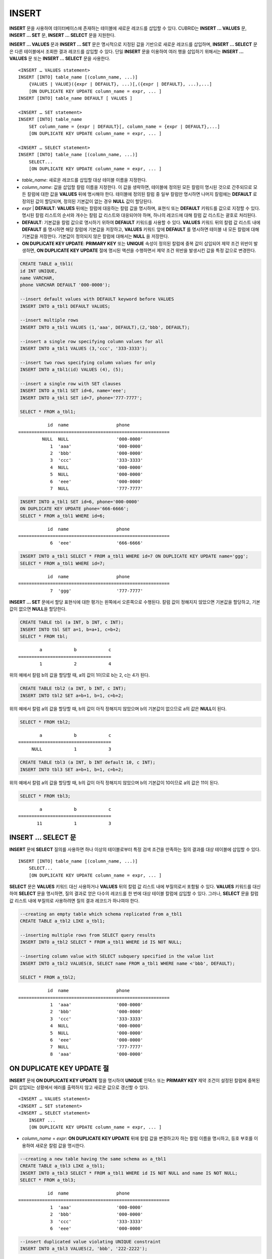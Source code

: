 ******
INSERT
******

**INSERT** 문을 사용하여 데이터베이스에 존재하는 테이블에 새로운 레코드를 삽입할 수 있다. CUBRID는 **INSERT ... VALUES** 문, **INSERT ... SET** 문, **INSERT ... SELECT** 문을 지원한다.

**INSERT ... VALUES** 문과 **INSERT ... SET** 문은 명시적으로 지정된 값을 기반으로 새로운 레코드를 삽입하며, **INSERT ... SELECT** 문은 다른 테이블에서 조회한 결과 레코드를 삽입할 수 있다. 단일 **INSERT** 문을 이용하여 여러 행을 삽입하기 위해서는 **INSERT ... VALUES** 문 또는 **INSERT ... SELECT** 문을 사용한다.

::

    <INSERT … VALUES statement>
    INSERT [INTO] table_name [(column_name, ...)]
        {VALUES | VALUE}({expr | DEFAULT}, ...)[,({expr | DEFAULT}, ...),...]
        [ON DUPLICATE KEY UPDATE column_name = expr, ... ]
    INSERT [INTO] table_name DEFAULT [ VALUES ]
     
    <INSERT … SET statement>
    INSERT [INTO] table_name
        SET column_name = {expr | DEFAULT}[, column_name = {expr | DEFAULT},...]
        [ON DUPLICATE KEY UPDATE column_name = expr, ... ]
     
    <INSERT … SELECT statement>
    INSERT [INTO] table_name [(column_name, ...)]
        SELECT...
        [ON DUPLICATE KEY UPDATE column_name = expr, ... ]

*   *table_name*: 새로운 레코드를 삽입할 대상 테이블 이름을 지정한다.

*   *column_name*: 값을 삽입할 칼럼 이름을 지정한다. 이 값을 생략하면, 테이블에 정의된 모든 칼럼이 명시된 것으로 간주되므로 모든 칼럼에 대한 값을 **VALUES** 뒤에 명시해야 한다. 테이블에 정의된 칼럼 중 일부 칼럼만 명시하면 나머지 칼럼에는 **DEFAULT** 로 정의된 값이 할당되며, 정의된 기본값이 없는 경우 **NULL** 값이 할당된다.

*   *expr* | **DEFAULT**: **VALUES** 뒤에는 칼럼에 대응하는 칼럼 값을 명시하며, 표현식 또는 **DEFAULT** 키워드를 값으로 지정할 수 있다. 명시된 칼럼 리스트의 순서와 개수는 칼럼 값 리스트와 대응되어야 하며, 하나의 레코드에 대해 칼럼 값 리스트는 괄호로 처리된다.

*   **DEFAULT**: 기본값을 칼럼 값으로 명시하기 위하여 **DEFAULT** 키워드를 사용할 수 있다. **VALUES** 키워드 뒤의 칼럼 값 리스트 내에 **DEFAULT** 를 명시하면 해당 칼럼에 기본값을 저장하고, **VALUES** 키워드 앞에 **DEFAULT** 를 명시하면 테이블 내 모든 칼럼에 대해 기본값을 저장한다. 기본값이 정의되지 않은 칼럼에 대해서는 **NULL** 을 저장한다.

*   **ON DUPLICATE KEY UPDATE**: **PRIMARY KEY** 또는 **UNIQUE** 속성이 정의된 칼럼에 중복 값이 삽입되어 제약 조건 위반이 발생하면, **ON DUPLICATE KEY UPDATE** 절에 명시된 액션을 수행하면서 제약 조건 위반을 발생시킨 값을 특정 값으로 변경한다.

.. code-block:: sql

    CREATE TABLE a_tbl1(
    id INT UNIQUE,
    name VARCHAR,
    phone VARCHAR DEFAULT '000-0000');
     
    --insert default values with DEFAULT keyword before VALUES
    INSERT INTO a_tbl1 DEFAULT VALUES;
     
    --insert multiple rows
    INSERT INTO a_tbl1 VALUES (1,'aaa', DEFAULT),(2,'bbb', DEFAULT);
     
    --insert a single row specifying column values for all
    INSERT INTO a_tbl1 VALUES (3,'ccc', '333-3333');
     
    --insert two rows specifying column values for only
    INSERT INTO a_tbl1(id) VALUES (4), (5);
     
    --insert a single row with SET clauses
    INSERT INTO a_tbl1 SET id=6, name='eee';
    INSERT INTO a_tbl1 SET id=7, phone='777-7777';
    
    SELECT * FROM a_tbl1;
    
::
    
               id  name                  phone
    =========================================================
             NULL  NULL                  '000-0000'
                1  'aaa'                 '000-0000'
                2  'bbb'                 '000-0000'
                3  'ccc'                 '333-3333'
                4  NULL                  '000-0000'
                5  NULL                  '000-0000'
                6  'eee'                 '000-0000'
                7  NULL                  '777-7777' 
     
.. code-block:: sql

    INSERT INTO a_tbl1 SET id=6, phone='000-0000'
    ON DUPLICATE KEY UPDATE phone='666-6666';
    SELECT * FROM a_tbl1 WHERE id=6;
    
::

               id  name                  phone
    =========================================================
                6  'eee'                 '666-6666'
     
.. code-block:: sql

    INSERT INTO a_tbl1 SELECT * FROM a_tbl1 WHERE id=7 ON DUPLICATE KEY UPDATE name='ggg';
    SELECT * FROM a_tbl1 WHERE id=7;
    
::

    
               id  name                  phone
    =========================================================
                7  'ggg'                 '777-7777'

**INSERT ... SET** 문에서 할당 표현식에 대한 평가는 왼쪽에서 오른쪽으로 수행된다. 칼럼 값이 정해지지 않았으면 기본값을 할당하고, 기본값이 없으면 **NULL**\을 할당한다.
 
.. code-block:: sql

    CREATE TABLE tbl (a INT, b INT, c INT);
    INSERT INTO tbl SET a=1, b=a+1, c=b+2;
    SELECT * FROM tbl;
    
::

            a            b            c
    ===================================
            1            2            4
    
위의 예에서 칼럼 b의 값을 할당할 때, a의 값이 1이므로 b는 2, c는 4가 된다.
 
.. code-block:: sql
 
    CREATE TABLE tbl2 (a INT, b INT, c INT);
    INSERT INTO tbl2 SET a=b+1, b=1, c=b+2;
 
위의 예에서 칼럼 a의 값을 할당할 때, b의 값이 아직 정해지지 않았으며 b의 기본값이 없으므로 a의 값은 **NULL**\ 이 된다.
 
.. code-block:: sql
    
    SELECT * FROM tbl2;

::
    
            a            b            c
    ===================================
         NULL            1            3
  
 
.. code-block:: sql
         
    CREATE TABLE tbl3 (a INT, b INT default 10, c INT);
    INSERT INTO tbl3 SET a=b+1, b=1, c=b+2;
 
위의 예에서 칼럼 a의 값을 할당할 때, b의 값이 아직 정해지지 않았으며 b의 기본값이 10이므로 a의 값은 11이 된다.
   
.. code-block:: sql
    
    SELECT * FROM tbl3;
    
::

            a            b            c
    ===================================
           11            1            3

INSERT ... SELECT 문
====================

**INSERT** 문에 **SELECT** 질의를 사용하면 하나 이상의 테이블로부터 특정 검색 조건을 만족하는 질의 결과를  대상 테이블에 삽입할 수 있다.

::

    INSERT [INTO] table_name [(column_name, ...)]
        SELECT...
        [ON DUPLICATE KEY UPDATE column_name = expr, ... ]

**SELECT** 문은 **VALUES** 키워드 대신 사용하거나 **VALUES** 뒤의 칼럼 값 리스트 내에 부질의로서 포함될 수 있다. **VALUES** 키워드를 대신하여 **SELECT** 문을 명시하면, 질의 결과로 얻은 다수의 레코드를 한 번에 대상 테이블 칼럼에 삽입할 수 있다. 그러나, **SELECT** 문을 칼럼 값 리스트 내에 부질의로 사용하려면 질의 결과 레코드가 하나여야 한다. 

.. code-block:: sql

    --creating an empty table which schema replicated from a_tbl1
    CREATE TABLE a_tbl2 LIKE a_tbl1;
     
    --inserting multiple rows from SELECT query results
    INSERT INTO a_tbl2 SELECT * FROM a_tbl1 WHERE id IS NOT NULL;
     
    --inserting column value with SELECT subquery specified in the value list
    INSERT INTO a_tbl2 VALUES(8, SELECT name FROM a_tbl1 WHERE name <'bbb', DEFAULT);
     
    SELECT * FROM a_tbl2;
    
::

               id  name                  phone
    =========================================================
                1  'aaa'                 '000-0000'
                2  'bbb'                 '000-0000'
                3  'ccc'                 '333-3333'
                4  NULL                  '000-0000'
                5  NULL                  '000-0000'
                6  'eee'                 '000-0000'
                7  NULL                  '777-7777'
                8  'aaa'                 '000-0000'

ON DUPLICATE KEY UPDATE 절
==========================

**INSERT** 문에 **ON DUPLICATE KEY UPDATE** 절을 명시하여 **UNIQUE** 인덱스 또는 **PRIMARY KEY** 제약 조건이 설정된 칼럼에 중복된 값이 삽입되는 상황에서 에러를 출력하지 않고 새로운 값으로 갱신할 수 있다. 

::

    <INSERT … VALUES statement>
    <INSERT … SET statement>
    <INSERT … SELECT statement>
        INSERT ...
        [ON DUPLICATE KEY UPDATE column_name = expr, ... ]

*   *column_name* = *expr*: **ON DUPLICATE KEY UPDATE** 뒤에 칼럼 값을 변경하고자 하는 칼럼 이름을 명시하고, 등호 부호를 이용하여 새로운 칼럼 값을 명시한다.

.. code-block:: sql

    --creating a new table having the same schema as a_tbl1
    CREATE TABLE a_tbl3 LIKE a_tbl1;
    INSERT INTO a_tbl3 SELECT * FROM a_tbl1 WHERE id IS NOT NULL and name IS NOT NULL;
    SELECT * FROM a_tbl3;
    
::

               id  name                  phone
    =========================================================
                1  'aaa'                 '000-0000'
                2  'bbb'                 '000-0000'
                3  'ccc'                 '333-3333'
                6  'eee'                 '000-0000'
     
.. code-block:: sql

    --insert duplicated value violating UNIQUE constraint
    INSERT INTO a_tbl3 VALUES(2, 'bbb', '222-2222');
     
::

    ERROR: Operation would have caused one or more unique constraint violations.

ON DUPLICATE KEY UPDATE에서 "affected rows" 값은 새로운 행이 삽입되었을 경우에는 1이고, 존재하는 행이 업데이트되었을 경우에는 2이다.

.. code-block:: sql
    
    --insert duplicated value with specifying ON DUPLICATED KEY UPDATE clause
    INSERT INTO a_tbl3 VALUES(2, 'ggg', '222-2222')
    ON DUPLICATE KEY UPDATE name='ggg', phone = '222-2222';
     
    SELECT * FROM a_tbl3 WHERE id=2;
    
::

               id  name                  phone
    =========================================================
                2  'ggg'                 '222-2222'

    2 rows affected.
